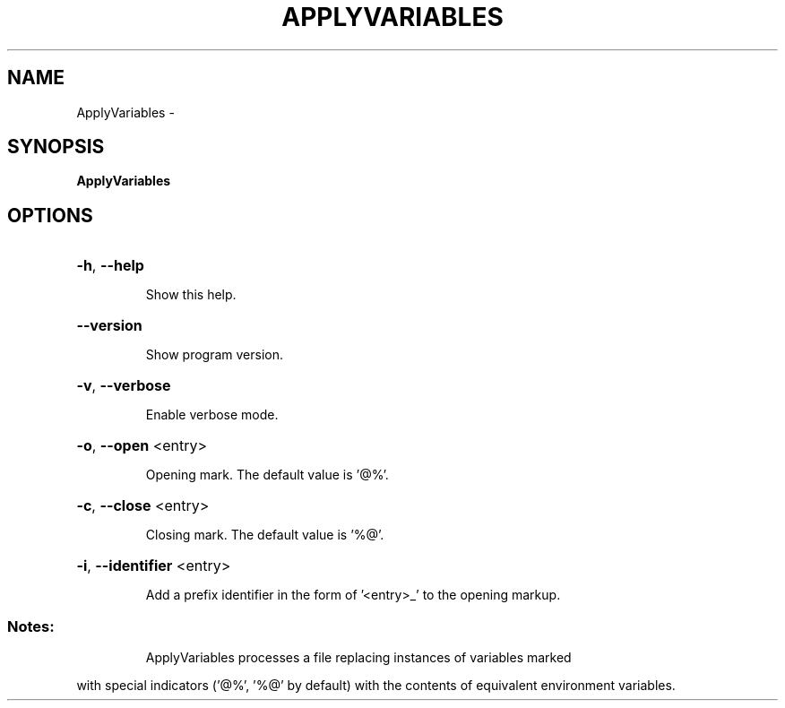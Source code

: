 .\" DO NOT MODIFY THIS FILE!  It was generated by help2man 1.36.
.TH APPLYVARIABLES "1" "September 2008" "GoboLinux" "User Commands"
.SH NAME
ApplyVariables \-  
.SH SYNOPSIS
.B ApplyVariables

.SH OPTIONS
.HP
\fB\-h\fR, \fB\-\-help\fR
.IP
Show this help.
.HP
\fB\-\-version\fR
.IP
Show program version.
.HP
\fB\-v\fR, \fB\-\-verbose\fR
.IP
Enable verbose mode.
.HP
\fB\-o\fR, \fB\-\-open\fR <entry>
.IP
Opening mark.
The default value is '@%'.
.HP
\fB\-c\fR, \fB\-\-close\fR <entry>
.IP
Closing mark.
The default value is '%@'.
.HP
\fB\-i\fR, \fB\-\-identifier\fR <entry>
.IP
Add a prefix identifier in the form of '<entry>_' to the opening markup.
.SS "Notes:"
.IP
ApplyVariables processes a file replacing instances of variables marked
.PP
with special indicators ('@%', '%@' by default) with the contents of equivalent
environment variables.

